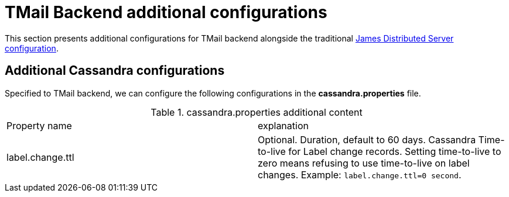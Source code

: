 = TMail Backend additional configurations
:navtitle: TMail Backend additional configurations

This section presents additional configurations for TMail backend alongside the traditional
xref:james-distributed-app::configure/index.adoc[James Distributed Server configuration].

== Additional Cassandra configurations
Specified to TMail backend, we can configure the following configurations in the *cassandra.properties* file.

.cassandra.properties additional content
|===
| Property name | explanation
| label.change.ttl
| Optional. Duration, default to 60 days. Cassandra Time-to-live for Label change records.
Setting time-to-live to zero means refusing to use time-to-live on label changes.
Example: `label.change.ttl=0 second`.
